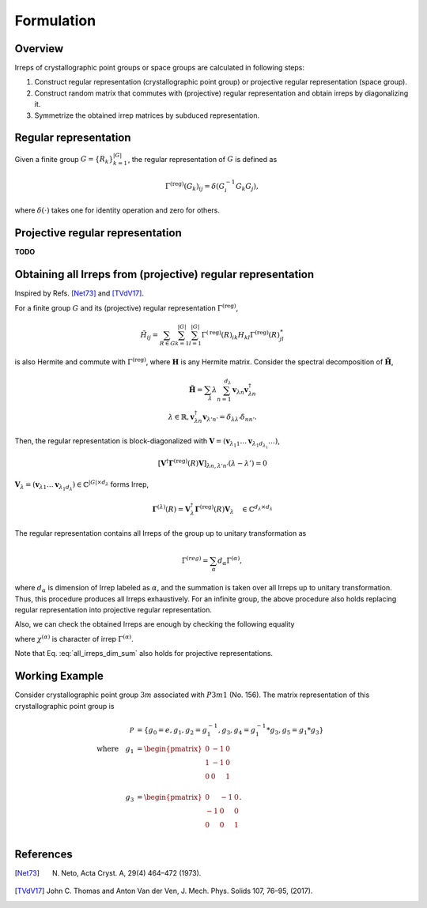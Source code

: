 Formulation
===========

Overview
--------

Irreps of crystallographic point groups or space groups are calculated in following steps:

1. Construct regular representation (crystallographic point group) or projective regular representation (space group).

2. Construct random matrix that commutes with (projective) regular representation and obtain irreps by diagonalizing it.

3. Symmetrize the obtained irrep matrices by subduced representation.

Regular representation
----------------------

Given a finite group :math:`G = \{ R_{k} \}_{k=1}^{|G|}`, the regular representation of :math:`G` is defined as

.. math::
  \Gamma^{(\mathrm{reg})}(G_{k})_{ij}
    = \delta( G_{i}^{-1} G_{k} G_{j} ),

where :math:`\delta(\cdot)` takes one for identity operation and zero for others.

Projective regular representation
---------------------------------

**TODO**

Obtaining all Irreps from (projective) regular representation
-------------------------------------------------------------

Inspired by Refs. [Net73]_ and [TVdV17]_.

For a finite group :math:`G` and its (projective) regular representation :math:`\Gamma^{(\mathrm{reg})}`,

.. math::
  \tilde{H}_{ij}
    = \sum_{R \in G} \sum_{k=1}^{|G|} \sum_{l=1}^{|G|} \Gamma^{(\mathrm{reg})}(R)_{ik} H_{kl} \Gamma^{(\mathrm{reg})}(R)_{jl}^{\ast}

is also Hermite and commute with :math:`\Gamma^{(\mathrm{reg})}`, where :math:`\mathbf{H}` is any Hermite matrix.
Consider the spectral decomposition of :math:`\tilde{\mathbf{H}}`,

.. math::
  \tilde{\mathbf{H}} = \sum_{\lambda} \lambda \sum_{n=1}^{ d_{\lambda} } \mathbf{v}_{\lambda n} \mathbf{v}_{\lambda n}^{\dagger} \\
  \lambda \in \mathbb{R}, \mathbf{v}_{\lambda n}^{\dagger} \mathbf{v}_{\lambda' n'} = \delta_{\lambda \lambda'} \delta_{n n'}.

Then, the regular representation is block-diagonalized with :math:`\mathbf{V} = ( \mathbf{v}_{\lambda_{1} 1} \dots \mathbf{v}_{\lambda_{1} d_{\lambda_{1}}} \dots )`,

.. math::
  \left[ \mathbf{V}^{\dagger} \mathbf{\Gamma}^{(\mathrm{reg})}(R) \mathbf{V} \right]_{\lambda n, \lambda' n'} (\lambda - \lambda') = 0

:math:`\mathbf{V}_{\lambda} = ( \mathbf{v}_{\lambda 1} \dots \mathbf{v}_{\lambda_{1} d_{\lambda}} ) \in \mathbb{C}^{ |G| \times d_{\lambda} }` forms Irrep,

.. math::
  \mathbf{\Gamma}^{(\lambda)}(R)
    = \mathbf{V}_{\lambda}^{\dagger} \mathbf{\Gamma}^{(\mathrm{reg})}(R) \mathbf{V}_{\lambda}
    \quad
    \in \mathbb{C}^{ d_{\lambda} \times d_{\lambda} }

The regular representation contains all Irreps of the group up to unitary transformation as

.. math::
    \Gamma^{(reg)} = \sum_{\alpha} d_{\alpha} \Gamma^{(\alpha)},

where :math:`d_{\alpha}` is dimension of Irrep labeled as :math:`\alpha`, and the summation is taken over all Irreps up to unitary transformation.
Thus, this procedure produces all Irreps exhaustively.
For an infinite group, the above procedure also holds replacing regular representation into projective regular representation.

Also, we can check the obtained Irreps are enough by checking the following equality

.. math::
    :label: all_irreps_dim_sum

    \sum_{\alpha} d_{\alpha}^{2} &= |G| \\
    \sum_{ g \in G } | \chi^{(\alpha)}(g) |^2 &= |G| \\
    \sum_{g \in G} \chi^{(\alpha)}(g)^{\ast} \chi^{(\beta)}(g) &= |G| \delta_{\alpha, \beta},

where :math:`\chi^{(\alpha)}` is character of irrep :math:`\Gamma^{(\alpha)}`.

Note that Eq. :eq:`all_irreps_dim_sum` also holds for projective representations.

Working Example
---------------
Consider crystallographic point group :math:`3m` associated with :math:`P3m1` (No. 156).
The matrix representation of this crystallographic point group is

.. math::
    \mathcal{P}
    &=
    \left\{
        g_0=e,
        g_1,
        g_2=g_1^{-1},
        g_3,
        g_4=g_1^{-1} * g_3,
        g_5=g_1 * g_3
    \right\} \\
    \quad \mbox{where}\quad
    g_1
    &=
    \begin{pmatrix}
        0 & -1 & 0 \\
        1 & -1 & 0 \\
        0 & 0  & 1 \\
    \end{pmatrix} \\
    g_3
    &=
    \begin{pmatrix}
        0 & -1 & 0\\
        -1 & 0 & 0\\
        0 & 0 & 1\\
    \end{pmatrix}.

References
----------

.. [Net73] N. Neto, Acta Cryst. A, 29(4) 464–472 (1973).
.. [TVdV17] John C. Thomas and Anton Van der Ven, J. Mech. Phys. Solids 107, 76–95, (2017).
